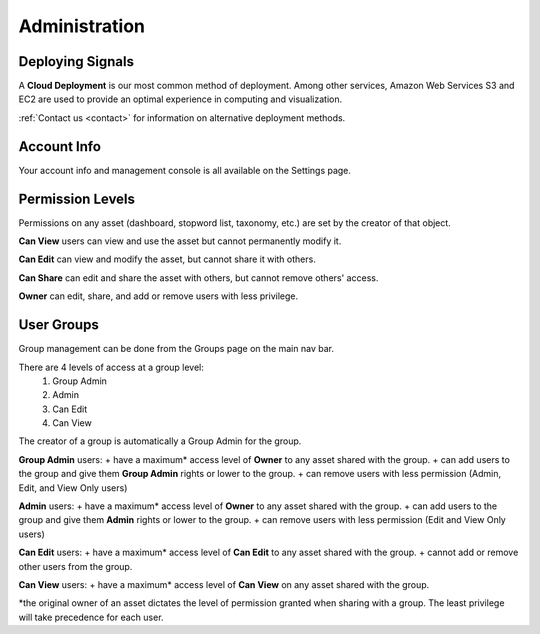 Administration
==============


Deploying Signals
~~~~~~~~~~~~~~~~~~~~

A **Cloud Deployment** is our most common method of deployment. Among other services, Amazon Web Services S3 and EC2 are used to provide an optimal experience in computing and visualization.

:ref:`Contact us <contact>` for information on alternative deployment methods.


Account Info
~~~~~~~~~~~~~~~~~~~~

Your account info and management console is all available on the Settings page.

.. image:: settings.png


.. _share:

Permission Levels
~~~~~~~~~~~~~~~~~~~~

Permissions on any asset (dashboard, stopword list, taxonomy, etc.) are set by the creator of that object.

**Can View** users can view and use the asset but cannot permanently modify it.


**Can Edit** can view and modify the asset, but cannot share it with others.


**Can Share** can edit and share the asset with others, but cannot remove others' access.


**Owner** can edit, share, and add or remove users with less privilege. 


User Groups
~~~~~~~~~~~~~~~~~~~~

Group management can be done from the Groups page on the main nav bar.

There are 4 levels of access at a group level:
  1) Group Admin
  2) Admin
  3) Can Edit
  4) Can View

The creator of a group is automatically a Group Admin for the group.

**Group Admin** users:
+ have a maximum* access level of **Owner** to any asset shared with the group.
+ can add users to the group and give them **Group Admin** rights or lower to the group.
+ can remove users with less permission (Admin, Edit, and View Only users)


**Admin** users:
+ have a maximum* access level of **Owner** to any asset shared with the group.
+ can add users to the group and give them **Admin** rights or lower to the group.
+ can remove users with less permission (Edit and View Only users)


**Can Edit** users:
+ have a maximum* access level of **Can Edit** to any asset shared with the group.
+ cannot add or remove other users from the group.


**Can View** users:
+ have a maximum* access level of **Can View** on any asset shared with the group.


*the original owner of an asset dictates the level of permission granted when sharing with a group. The least privilege will take precedence for each user.